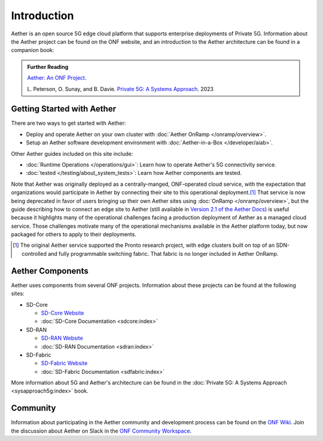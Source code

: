 Introduction
==============

Aether is an open source 5G edge cloud platform that supports
enterprise deployments of Private 5G. Information about the Aether
project can be found on the ONF website, and an introduction to the
Aether architecture can be found in a companion book:

.. _reading_private5g:
.. admonition:: Further Reading

   `Aether: An ONF Project <https://opennetworking.org/aether/>`_.

   L. Peterson, O. Sunay, and B. Davie. `Private 5G: A Systems
   Approach <https://5g.systemsapproach.org>`__. 2023


Getting Started with Aether
---------------------------

There are two ways to get started with Aether:

* Deploy and operate Aether on your own cluster with :doc:`Aether OnRamp </onramp/overview>`.

* Setup an Aether software development environment with :doc:`Aether-in-a-Box </developer/aiab>`.

Other Aether guides included on this site include:

* :doc:`Runtime Operations </operations/gui>`: Learn how
  to operate Aether's 5G connectivity service.

* :doc:`tested </testing/about_system_tests>`: Learn how Aether
  components are tested.

Note that Aether was originally deployed as a centrally-manged,
ONF-operated cloud service, with the expectation that organizations
would participate in Aether by connecting their site to this
operational deployment.\ [#]_ That service is now being deprecated in
favor of users bringing up their own Aether sites using :doc:`OnRamp
</onramp/overview>`, but the guide describing how to connect an edge
site to Aether (still available in `Version 2.1 of the Aether Docs
<https://docs.aetherproject.org/aether-2.1/edge_deployment/overview.html>`__)
is useful because it highlights many of the operational challenges
facing a production deployment of Aether as a managed cloud service.
Those challenges motivate many of the operational mechanisms available
in the Aether platform today, but now packaged for others to apply to
their deployments.

.. [#] The original Aether service supported the Pronto research
       project, with edge clusters built on top of an SDN-controlled
       and fully programmable switching fabric.  That fabric is no
       longer included in Aether OnRamp.


Aether Components
------------------------

Aether uses components from several ONF projects. Information about
these projects can be found at the following sites:

* SD-Core

  * `SD-Core Website <https://opennetworking.org/sd-core/>`_
  * :doc:`SD-Core Documentation <sdcore:index>`

* SD-RAN

  * `SD-RAN Website <https://opennetworking.org/open-ran/>`_
  * :doc:`SD-RAN Documentation <sdran:index>`

* SD-Fabric

  * `SD-Fabric Website <https://opennetworking.org/sd-fabric/>`_
  * :doc:`SD-Fabric Documentation <sdfabric:index>`

More information about 5G and Aether's architecture can be found in
the :doc:`Private 5G: A Systems Approach <sysapproach5g:index>` book.

Community
---------

Information about participating in the Aether community and
development process can be found on the `ONF Wiki
<https://wiki.opennetworking.org/display/COM/Aether>`_.  Join the
discussion about Aether on Slack in the `ONF Community Workspace
<https://onf-community.slack.com/>`__.
